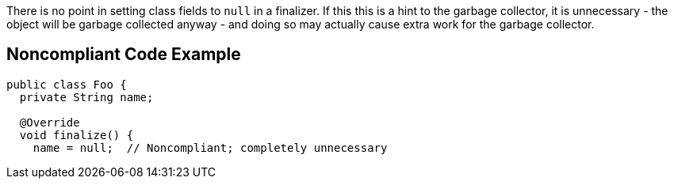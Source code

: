 There is no point in setting class fields to ``++null++`` in a finalizer. If this this is a hint to the garbage collector, it is unnecessary - the object will be garbage collected anyway - and doing so may actually cause extra work for the garbage collector.


== Noncompliant Code Example

----
public class Foo {
  private String name;

  @Override
  void finalize() {
    name = null;  // Noncompliant; completely unnecessary
----

